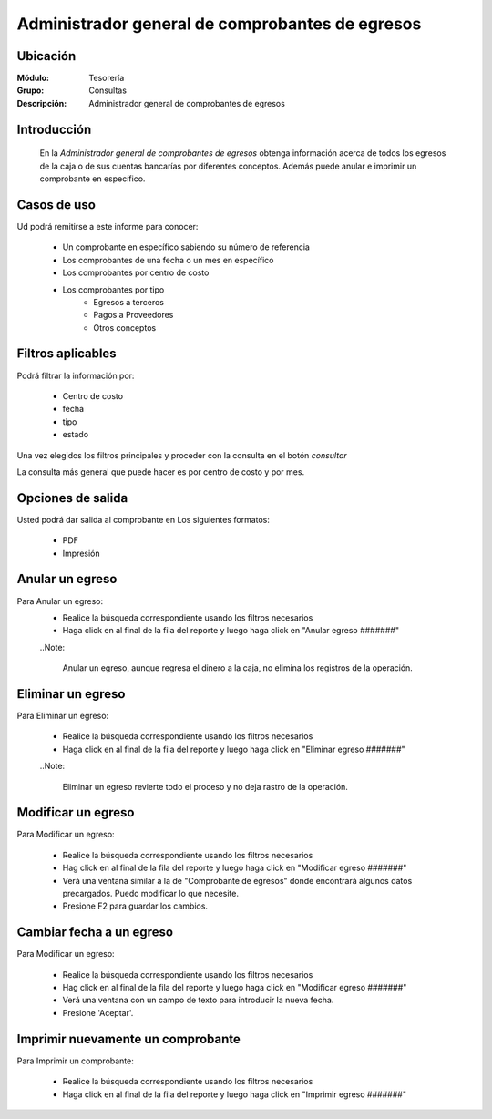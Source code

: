 ================================================
Administrador general de comprobantes de egresos
================================================

Ubicación
---------

:Módulo:
  Tesorería

:Grupo:
  Consultas

:Descripción:
  Administrador general de comprobantes de egresos


Introducción
------------
 	
 	En la *Administrador general de comprobantes de egresos* obtenga información acerca de todos los egresos de la caja o de sus cuentas bancarías por diferentes conceptos. Además puede anular e imprimir un comprobante en específico.

Casos de uso
------------
Ud podrá remitirse a este informe para conocer:
 	
	- Un comprobante en específico sabiendo su número de referencia
	- Los comprobantes de una fecha o un mes en específico
	- Los comprobantes por centro de costo
	- Los comprobantes por tipo 
		- Egresos a terceros
		- Pagos a Proveedores
		- Otros conceptos

Filtros aplicables
------------------
Podrá filtrar la información por:

	- Centro de costo
	- fecha
	- tipo
	- estado


Una vez elegidos los filtros principales y proceder con la consulta en el botón |btn_ok.bmp| *consultar* 

La consulta más general que puede hacer es por centro de costo y por mes.

Opciones de salida
------------------
Usted podrá dar salida al comprobante en Los siguientes formatos:

	- |pdf_logo.gif| PDF 
	- |printer_q.bmp| Impresión

Anular un egreso
----------------

Para Anular un egreso:
	- Realice la búsqueda correspondiente usando los filtros necesarios	
	- Haga click en |export1.gif| al final de la fila del reporte y luego haga click en "Anular egreso #######"

	..Note:

		Anular un egreso, aunque regresa el dinero a la caja, no elimina los registros de la operación.

Eliminar un egreso
------------------

Para Eliminar un egreso:

	- Realice la búsqueda correspondiente usando los filtros necesarios	
	- Haga click en |export1.gif| al final de la fila del reporte y luego haga click en "Eliminar egreso #######"

	..Note:

		Eliminar un egreso revierte todo el proceso y no deja rastro de la operación.

Modificar un egreso
-------------------

Para Modificar un egreso:

	- Realice la búsqueda correspondiente usando los filtros necesarios	
	- Hag click en |export1.gif| al final de la fila del reporte y luego haga click en "Modificar egreso #######"
	- Verá una ventana similar a la de "Comprobante de egresos" donde encontrará algunos datos precargados. Puedo modificar lo que necesite.
	- Presione F2 para guardar los cambios.

Cambiar fecha a un egreso
-------------------------

Para Modificar un egreso:

	- Realice la búsqueda correspondiente usando los filtros necesarios	
	- Hag click en |export1.gif| al final de la fila del reporte y luego haga click en "Modificar egreso #######"
	- Verá una ventana con un campo de texto para introducir la nueva fecha.
	- Presione 'Aceptar'.


Imprimir nuevamente un comprobante
----------------------------------

Para Imprimir un comprobante:

	- Realice la búsqueda correspondiente usando los filtros necesarios	
	- Haga click en |export1.gif| al final de la fila del reporte y luego haga click en "Imprimir egreso #######"

.. |export1.gif| image:: /_images/generales/export1.gif
.. |pdf_logo.gif| image:: /_images/generales/pdf_logo.gif
.. |excel.bmp| image:: /_images/generales/excel.bmp
.. |codbar.png| image:: /_images/generales/codbar.png
.. |printer_q.bmp| image:: /_images/generales/printer_q.bmp
.. |calendaricon.gif| image:: /_images/generales/calendaricon.gif
.. |gear.bmp| image:: /_images/generales/gear.bmp
.. |openfolder.bmp| image:: /_images/generales/openfold.bmp
.. |library_listview.bmp| image:: /_images/generales/library_listview.png
.. |plus.bmp| image:: /_images/generales/plus.bmp
.. |wzedit.bmp| image:: /_images/generales/wzedit.bmp
.. |buscar.bmp| image:: /_images/generales/buscar.bmp
.. |delete.bmp| image:: /_images/generales/delete.bmp
.. |btn_ok.bmp| image:: /_images/generales/btn_ok.bmp
.. |refresh.bmp| image:: /_images/generales/refresh.bmp
.. |descartar.bmp| image:: /_images/generales/descartar.bmp
.. |save.bmp| image:: /_images/generales/save.bmp
.. |wznew.bmp| image:: /_images/generales/wznew.bmp